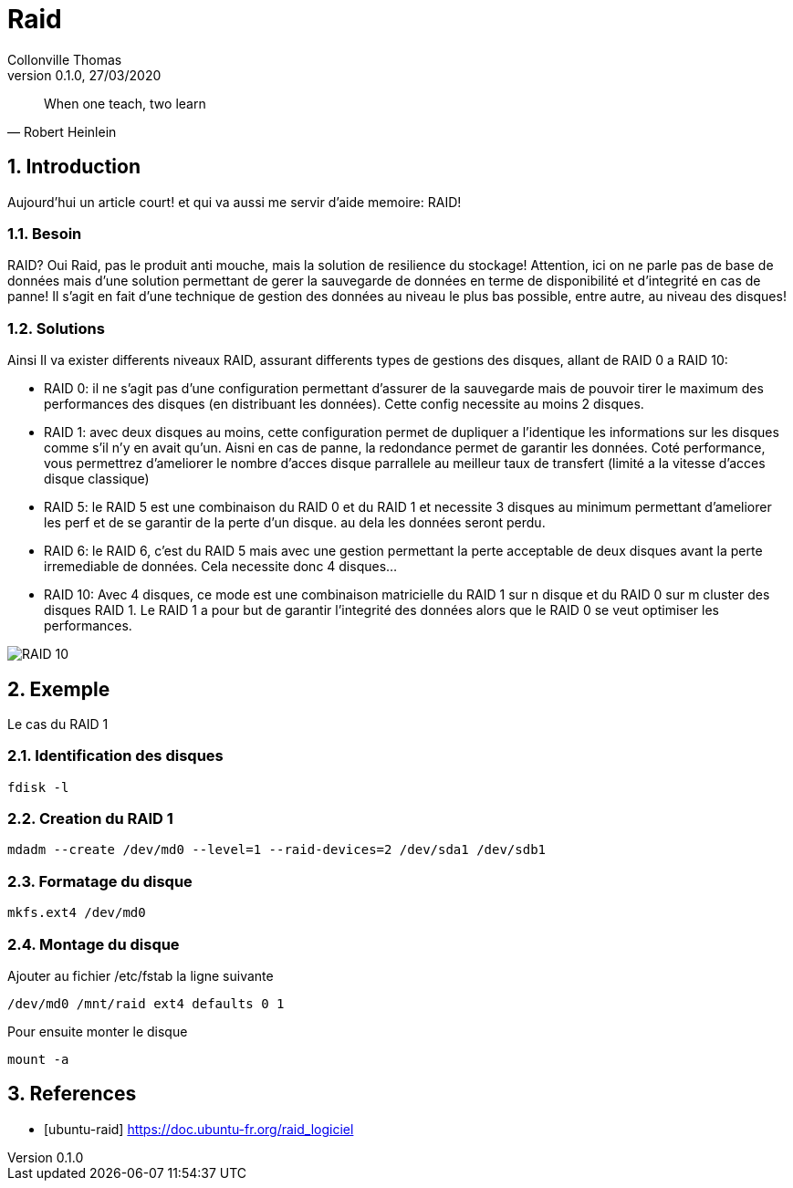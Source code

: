 = Raid                              
Collonville Thomas                                     
Version 0.1.0, 27/03/2020                                             

:sectnums:                                                          
:toc:                                                           
:toclevels: 4                                                       
:toc-title: Plan                                              
:description: Document de presentation de Raid                              
:keywords: Raid                                                 
:imagesdir: ./img                                                   

ifeval::["{backend}"=="html5"]
:article:
endif::[]
ifeval::["{backend}"=="pdf"]
:article:
endif::[]
ifeval::["{backend}"=="revealjs"]
:presentation:
endif::[]

[quote, Robert Heinlein]
When one teach, two learn

== Introduction

ifdef::article[]

Aujourd'hui un article court! et qui va aussi me servir d'aide memoire: RAID!

=== Besoin 

RAID? Oui Raid, pas le produit anti mouche, mais la solution de resilience du stockage! Attention, ici on ne parle pas de base de données mais d'une solution permettant de gerer la sauvegarde de données en terme de disponibilité et d'integrité en cas de panne! Il s'agit en fait d'une technique de gestion des données au niveau le plus bas possible, entre autre, au niveau des disques!

=== Solutions

Ainsi Il va exister differents niveaux RAID, assurant differents types de gestions des disques, allant de RAID 0 a RAID 10:

* RAID 0: il ne s'agit pas d'une configuration permettant d'assurer de la sauvegarde mais de pouvoir tirer le maximum des performances des disques (en distribuant les données). Cette config necessite au moins 2 disques.
* RAID 1: avec deux disques au moins, cette configuration permet de dupliquer a l'identique les informations sur les disques comme s'il n'y en avait qu'un. Aisni en cas de panne, la redondance permet de garantir les données. Coté performance, vous permettrez d'ameliorer le nombre d'acces disque parrallele au meilleur taux de transfert (limité a la vitesse d'acces disque classique)
* RAID 5: le RAID 5 est une combinaison du RAID 0 et du RAID 1 et necessite 3 disques au minimum permettant d'ameliorer les perf et de se garantir de la perte d'un disque. au dela les données seront perdu.
* RAID 6: le RAID 6, c'est du RAID 5 mais avec une gestion permettant la perte acceptable de deux disques avant la perte irremediable de données. Cela necessite donc 4 disques...
* RAID 10: Avec 4 disques, ce mode est une combinaison matricielle du RAID 1 sur n disque et du RAID 0 sur m cluster des disques RAID 1. Le RAID 1 a pour but de garantir l'integrité des données alors que le RAID 0 se veut optimiser les performances.

image::RAID10.png[RAID 10]

endif::[]

ifdef::presentation[]

=== Besoin 

* solution de resilience du stockage
* disponibilité 
* integrité 

* Niveau 0 a 10

=== RAID BASE

* RAID 0: 2 disques, performance
* RAID 1: 2 disques, integrité
* RAID 5: 3 disque combinaison RAID 0 et du RAID 1 
** perte acceptable: 1 disque
* RAID 6: RAID 5 ++
** perte acceptable: 2 disque

=== RAID 10

* RAID 10: 4 disques performance et integrité, 
** combinaison matricielle du RAID 1 sur n disque et du RAID 0 sur m cluster des disques RAID 1

image::RAID10.png[RAID 10]

endif::[]

== Exemple

Le cas du RAID 1

=== Identification des disques

  fdisk -l

=== Creation du RAID 1

  mdadm --create /dev/md0 --level=1 --raid-devices=2 /dev/sda1 /dev/sdb1

=== Formatage du disque

  mkfs.ext4 /dev/md0
 
=== Montage du disque

Ajouter au fichier /etc/fstab la ligne suivante

  /dev/md0 /mnt/raid ext4 defaults 0 1

Pour ensuite monter le disque

  mount -a

== References

* [ubuntu-raid] https://doc.ubuntu-fr.org/raid_logiciel